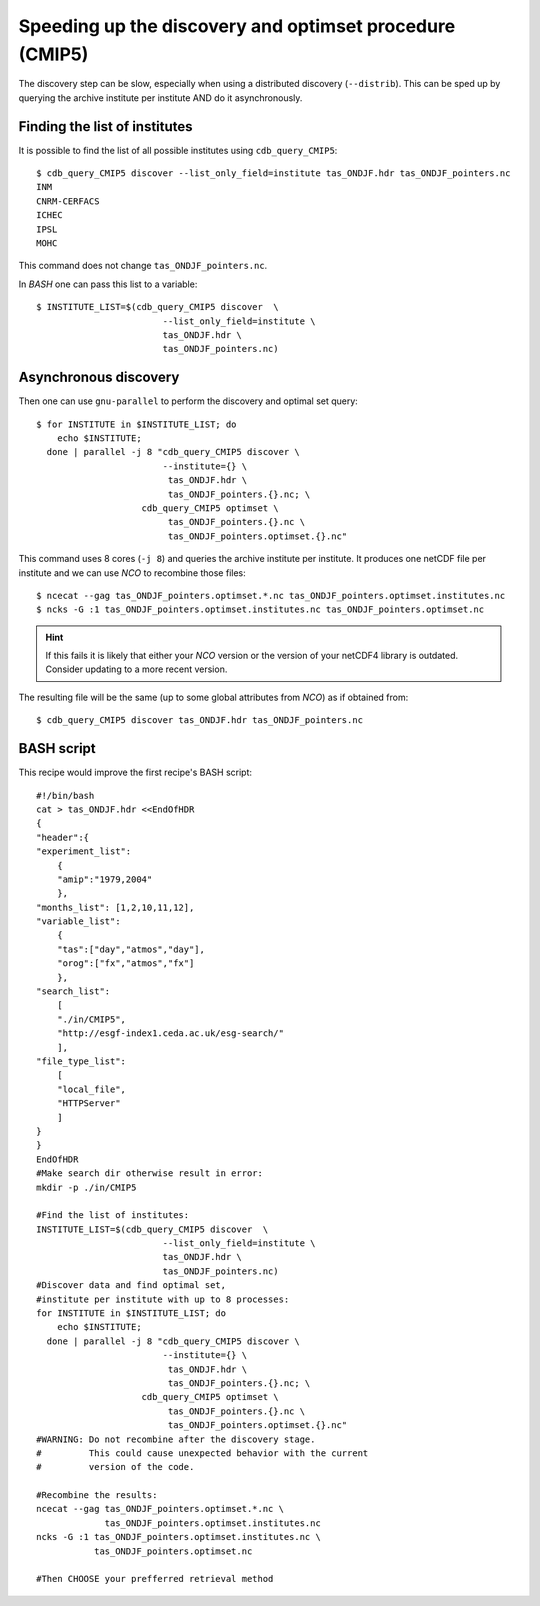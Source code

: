 Speeding up the discovery and optimset procedure (CMIP5)
--------------------------------------------------------
The discovery step can be slow, especially when using a distributed discovery (``--distrib``).
This can be sped up by querying the archive institute per institute AND do it asynchronously.

Finding the list of institutes
^^^^^^^^^^^^^^^^^^^^^^^^^^^^^^
It is possible to find the list of all possible institutes using ``cdb_query_CMIP5``::

    $ cdb_query_CMIP5 discover --list_only_field=institute tas_ONDJF.hdr tas_ONDJF_pointers.nc
    INM
    CNRM-CERFACS
    ICHEC
    IPSL
    MOHC

This command does not change ``tas_ONDJF_pointers.nc``.

In `BASH` one can pass this list to a variable::
    
    $ INSTITUTE_LIST=$(cdb_query_CMIP5 discover  \
                            --list_only_field=institute \
                            tas_ONDJF.hdr \
                            tas_ONDJF_pointers.nc)

Asynchronous discovery
^^^^^^^^^^^^^^^^^^^^^^
Then one can use ``gnu-parallel`` to perform the discovery and optimal set query::

    $ for INSTITUTE in $INSTITUTE_LIST; do     
        echo $INSTITUTE;   
      done | parallel -j 8 "cdb_query_CMIP5 discover \
                            --institute={} \          
                             tas_ONDJF.hdr \
                             tas_ONDJF_pointers.{}.nc; \
                        cdb_query_CMIP5 optimset \
                             tas_ONDJF_pointers.{}.nc \
                             tas_ONDJF_pointers.optimset.{}.nc"

This command uses 8 cores (``-j 8``) and queries the archive institute per institute.
It produces one netCDF file per institute and we can use `NCO` to recombine those files::

    $ ncecat --gag tas_ONDJF_pointers.optimset.*.nc tas_ONDJF_pointers.optimset.institutes.nc
    $ ncks -G :1 tas_ONDJF_pointers.optimset.institutes.nc tas_ONDJF_pointers.optimset.nc

.. hint:: If this fails it is likely that either your `NCO` version or the version of your netCDF4
          library is outdated. Consider updating to a more recent version.

The resulting file will be the same (up to some global attributes from `NCO`) as if obtained from::

    $ cdb_query_CMIP5 discover tas_ONDJF.hdr tas_ONDJF_pointers.nc

BASH script
^^^^^^^^^^^
This recipe would improve the first recipe's BASH script::

    #!/bin/bash
    cat > tas_ONDJF.hdr <<EndOfHDR
    {
    "header":{
    "experiment_list":
        {
        "amip":"1979,2004"
        },
    "months_list": [1,2,10,11,12],
    "variable_list":
        {
        "tas":["day","atmos","day"],
        "orog":["fx","atmos","fx"]
        },
    "search_list":
        [
        "./in/CMIP5",
        "http://esgf-index1.ceda.ac.uk/esg-search/"
        ],
    "file_type_list":
        [
        "local_file",
        "HTTPServer"
        ]
    }
    }
    EndOfHDR
    #Make search dir otherwise result in error:
    mkdir -p ./in/CMIP5

    #Find the list of institutes:
    INSTITUTE_LIST=$(cdb_query_CMIP5 discover  \
                            --list_only_field=institute \
                            tas_ONDJF.hdr \
                            tas_ONDJF_pointers.nc)
    #Discover data and find optimal set,
    #institute per institute with up to 8 processes:
    for INSTITUTE in $INSTITUTE_LIST; do     
        echo $INSTITUTE;   
      done | parallel -j 8 "cdb_query_CMIP5 discover \
                            --institute={} \          
                             tas_ONDJF.hdr \
                             tas_ONDJF_pointers.{}.nc; \
                        cdb_query_CMIP5 optimset \
                             tas_ONDJF_pointers.{}.nc \
                             tas_ONDJF_pointers.optimset.{}.nc"
    #WARNING: Do not recombine after the discovery stage.
    #         This could cause unexpected behavior with the current
    #         version of the code.

    #Recombine the results:
    ncecat --gag tas_ONDJF_pointers.optimset.*.nc \
                 tas_ONDJF_pointers.optimset.institutes.nc
    ncks -G :1 tas_ONDJF_pointers.optimset.institutes.nc \
               tas_ONDJF_pointers.optimset.nc

    #Then CHOOSE your prefferred retrieval method

